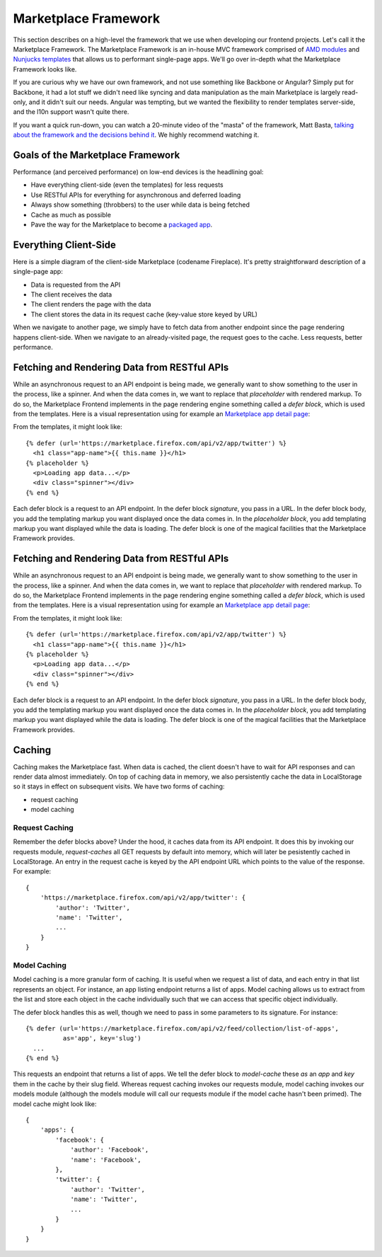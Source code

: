 .. _framework:

Marketplace Framework
=====================

This section describes on a high-level the framework that we use when
developing our frontend projects. Let's call it the Marketplace Framework. The
Marketplace Framework is an in-house MVC framework comprised of
`AMD modules <https://github.com/amdjs/amdjs-api/blob/master/AMD.md>`_ and
`Nunjucks templates <https://http://mozilla.github.io/nunjucks/>`_
that allows us to performant single-page apps. We'll go over in-depth what the
Marketplace Framework looks like.

If you are curious why we have our own framework, and not use something like
Backbone or Angular? Simply put for Backbone, it had a lot stuff we didn't need
like syncing and data manipulation as the main Marketplace is largely
read-only, and it didn't suit our needs. Angular was tempting, but we wanted
the flexibility to render templates server-side, and the l10n support wasn't
quite there.

If you want a quick run-down, you can watch a 20-minute video of the "masta"
of the framework, Matt Basta,
`talking about the framework and the decisions behind it
<https://air.mozilla.org/building-the-firefox-marketplace/>`_. We highly
recommend watching it.

Goals of the Marketplace Framework
~~~~~~~~~~~~~~~~~~~~~~~~~~~~~~~~~~

Performance (and perceived performance) on low-end devices is the headlining
goal:

* Have everything client-side (even the templates) for less requests
* Use RESTful APIs for everything for asynchronous and deferred loading
* Always show something (throbbers) to the user while data is being fetched
* Cache as much as possible
* Pave the way for the Marketplace to become a
  `packaged app <https://developer.mozilla.org/Marketplace/Options/Packaged_apps>`_.

Everything Client-Side
~~~~~~~~~~~~~~~~~~~~~~

Here is a simple diagram of the client-side Marketplace (codename Fireplace).
It's pretty straightforward description of a single-page app:

.. image:: ../img/clientside.png

* Data is requested from the API
* The client receives the data
* The client renders the page with the data
* The client stores the data in its request cache (key-value store keyed by URL)

When we navigate to another page, we simply have to fetch data from another
endpoint since the page rendering happens client-side. When we navigate to an
already-visited page, the request goes to the cache. Less requests, better
performance.

Fetching and Rendering Data from RESTful APIs
~~~~~~~~~~~~~~~~~~~~~~~~~~~~~~~~~~~~~~~~~~~~~

While an asynchronous request to an API endpoint is being made, we generally
want to show something to the user in the process, like a spinner. And when
the data comes in, we want to replace that *placeholder* with rendered
markup. To do so, the Marketplace Frontend implements in the page rendering
engine something called a *defer block*, which is used from the templates. Here
is a visual representation using for example an
`Marketplace app detail page <https://marketplace.firefox.com/app/twitter>`_:

.. image:: ../img/deferblocks.png

From the templates, it might look like::

    {% defer (url='https://marketplace.firefox.com/api/v2/app/twitter') %}
      <h1 class="app-name">{{ this.name }}</h1>
    {% placeholder %}
      <p>Loading app data...</p>
      <div class="spinner"></div>
    {% end %}

Each defer block is a request to an API endpoint. In the defer block
*signature*, you pass in a URL. In the defer block body, you add the templating
markup you want displayed once the data comes in. In the *placeholder block*,
you add templating markup you want displayed while the data is loading. The
defer block is one of the magical facilities that the Marketplace Framework
provides.

Fetching and Rendering Data from RESTful APIs
~~~~~~~~~~~~~~~~~~~~~~~~~~~~~~~~~~~~~~~~~~~~~

While an asynchronous request to an API endpoint is being made, we generally
want to show something to the user in the process, like a spinner. And when
the data comes in, we want to replace that *placeholder* with rendered
markup. To do so, the Marketplace Frontend implements in the page rendering
engine something called a *defer block*, which is used from the templates. Here
is a visual representation using for example an
`Marketplace app detail page <https://marketplace.firefox.com/app/twitter>`_:

.. image:: ../img/deferblocks.png

From the templates, it might look like::

    {% defer (url='https://marketplace.firefox.com/api/v2/app/twitter') %}
      <h1 class="app-name">{{ this.name }}</h1>
    {% placeholder %}
      <p>Loading app data...</p>
      <div class="spinner"></div>
    {% end %}

Each defer block is a request to an API endpoint. In the defer block
*signature*, you pass in a URL. In the defer block body, you add the templating
markup you want displayed once the data comes in. In the *placeholder block*,
you add templating markup you want displayed while the data is loading. The
defer block is one of the magical facilities that the Marketplace Framework
provides.

Caching
~~~~~~~

Caching makes the Marketplace fast. When data is cached, the client doesn't
have to wait for API responses and can render data almost immediately. On top
of caching data in memory, we also persistently cache the data in LocalStorage
so it stays in effect on subsequent visits. We have two forms of caching:

* request caching
* model caching

Request Caching
_______________

Remember the defer blocks above? Under the hood, it caches data from its API
endpoint. It does this by invoking our requests module, *request-caches*
all GET requests by default into memory, which will later be pesistently cached
in LocalStorage. An entry in the request cache is keyed by the API endpoint
URL which points to the value of the response. For example::

    {
        'https://marketplace.firefox.com/api/v2/app/twitter': {
            'author': 'Twitter',
            'name': 'Twitter',
            ...
        }
    }

Model Caching
_____________

Model caching is a more granular form of caching. It is useful when we request
a list of data, and each entry in that list represents an object. For instance,
an app listing endpoint returns a list of apps. Model caching allows us to
extract from the list and store each object in the cache individually such that
we can access that specific object individually.

The defer block handles this as well, though we need to pass in some parameters
to its signature. For instance::

    {% defer (url='https://marketplace.firefox.com/api/v2/feed/collection/list-of-apps',
              as='app', key='slug')
      ...
    {% end %}

This requests an endpoint that returns a list of apps. We tell the defer block
to *model-cache* these *as* an *app* and *key* them in the cache by their slug
field. Whereas request caching invokes our requests module, model caching
invokes our models module (although the models module will call our requests
module if the model cache hasn't been primed). The model cache might look like::

    {
        'apps': {
            'facebook': {
                'author': 'Facebook',
                'name': 'Facebook',
            },
            'twitter': {
                'author': 'Twitter',
                'name': 'Twitter',
                ...
            }
        }
    }
